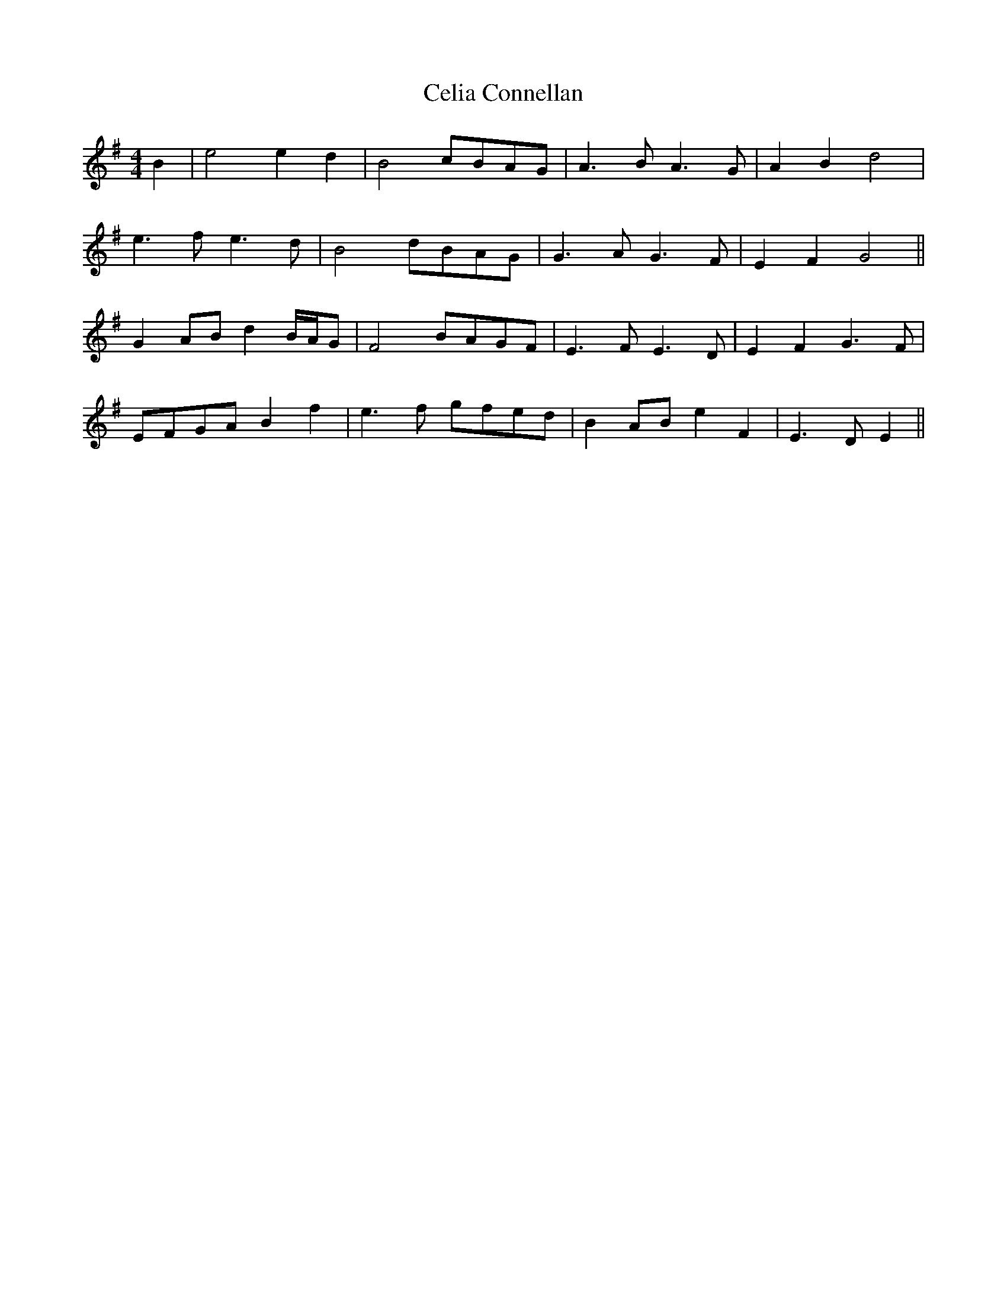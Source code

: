 X: 6672
T: Celia Connellan
R: barndance
M: 4/4
K: Eminor
B2|e4 e2 d2|B4 cBAG|A3 B A3 G|A2 B2 d4|
e3 f e3 d|B4 dBAG|G3 A G3 F|E2F2G4||
G2 AB d2 B/A/G|F4 BAGF|E3 F E3D|E2F2G3 F|
EFGA B2 f2|e3 f gfed|B2 AB e2 F2|E3 D E2||

